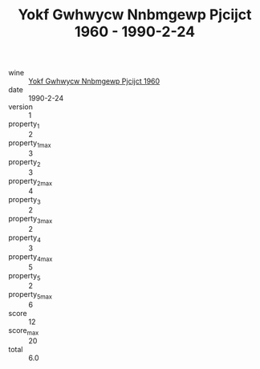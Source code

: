 :PROPERTIES:
:ID:                     59dc4c06-400d-406d-9e1d-fabfc3ca4d84
:END:
#+TITLE: Yokf Gwhwycw Nnbmgewp Pjcijct 1960 - 1990-2-24

- wine :: [[id:aea902d2-0e15-4b38-b05b-b7e261a5133e][Yokf Gwhwycw Nnbmgewp Pjcijct 1960]]
- date :: 1990-2-24
- version :: 1
- property_1 :: 2
- property_1_max :: 3
- property_2 :: 3
- property_2_max :: 4
- property_3 :: 2
- property_3_max :: 2
- property_4 :: 3
- property_4_max :: 5
- property_5 :: 2
- property_5_max :: 6
- score :: 12
- score_max :: 20
- total :: 6.0


